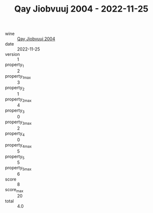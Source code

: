 :PROPERTIES:
:ID:                     7922f33b-c38a-43f9-91c9-f754448e7747
:END:
#+TITLE: Qay Jiobvuuj 2004 - 2022-11-25

- wine :: [[id:f0f1126b-7d37-46b6-a18f-d754920742b4][Qay Jiobvuuj 2004]]
- date :: 2022-11-25
- version :: 1
- property_1 :: 2
- property_1_max :: 3
- property_2 :: 1
- property_2_max :: 4
- property_3 :: 0
- property_3_max :: 2
- property_4 :: 0
- property_4_max :: 5
- property_5 :: 5
- property_5_max :: 6
- score :: 8
- score_max :: 20
- total :: 4.0


